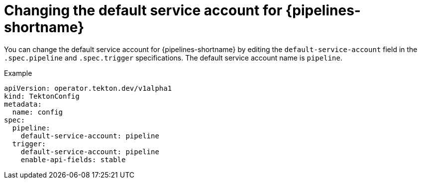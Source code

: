 // This module is included in the following assembly:
//
// *openshift_pipelines/customizing-configurations-in-the-tektonconfig-cr.adoc

:_content-type: CONCEPT
[id="op-changing-default-service-account_{context}"]
= Changing the default service account for {pipelines-shortname}

You can change the default service account for {pipelines-shortname} by editing the `default-service-account` field in the `.spec.pipeline` and `.spec.trigger` specifications. The default service account name is `pipeline`.

.Example
[source,yaml]
----
apiVersion: operator.tekton.dev/v1alpha1
kind: TektonConfig
metadata:
  name: config
spec:
  pipeline:
    default-service-account: pipeline
  trigger:
    default-service-account: pipeline
    enable-api-fields: stable
----
